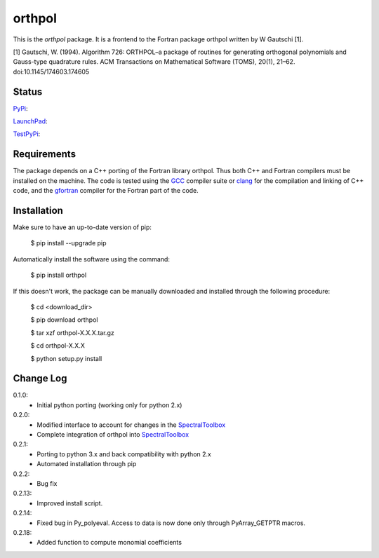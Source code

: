 ============
orthpol
============

This is the *orthpol* package. It is a frontend to the Fortran package orthpol written by W Gautschi [1].

[1] Gautschi, W. (1994). Algorithm 726: ORTHPOL–a package of routines for generating orthogonal polynomials and Gauss-type quadrature rules. ACM Transactions on Mathematical Software (TOMS), 20(1), 21–62. doi:10.1145/174603.174605

Status
======

`PyPi <https://pypi.python.org/pypi/orthpol/>`_:

.. image:: https://southpacific.no-ip.org:8080/buildStatus/icon?job=pypi-orthpol
   :target: https://southpacific.no-ip.org:8080/buildStatus/icon?job=pypi-orthpol

`LaunchPad <https://launchpad.net/pyorthpol>`_:

.. image:: https://southpacific.no-ip.org:8080/buildStatus/icon?job=orthpol
   :target: https://southpacific.no-ip.org:8080/buildStatus/icon?job=orthpol

`TestPyPi <https://testpypi.python.org/pypi/orthpol/>`_:

.. image:: https://southpacific.no-ip.org:8080/buildStatus/icon?job=testpypi-orthpol
   :target: https://southpacific.no-ip.org:8080/buildStatus/icon?job=testpypi-orthpol


Requirements
============

The package depends on a C++ porting of the Fortran library orthpol. Thus both C++ and Fortran compilers must be installed on the machine. The code is tested using the `GCC <https://gcc.gnu.org/>`_ compiler suite or `clang <http://clang.llvm.org/>`_ for the compilation and linking of C++ code, and the `gfortran <https://gcc.gnu.org/wiki/GFortran>`_ compiler for the Fortran part of the code.

Installation
============

Make sure to have an up-to-date version of pip:

    $ pip install --upgrade pip

Automatically install the software using the command:

    $ pip install orthpol

If this doesn't work, the package can be manually downloaded and installed through the following procedure:

   $ cd <download_dir>

   $ pip download orthpol

   $ tar xzf orthpol-X.X.X.tar.gz

   $ cd orthpol-X.X.X

   $ python setup.py install

Change Log
==========

0.1.0:
  * Initial python porting (working only for python 2.x)

0.2.0:
  * Modified interface to account for changes in the `SpectralToolbox <https://pypi.python.org/pypi/SpectralToolbox/>`_
  * Complete integration of orthpol into `SpectralToolbox <https://pypi.python.org/pypi/SpectralToolbox/>`_

0.2.1:
  * Porting to python 3.x and back compatibility with python 2.x
  * Automated installation through pip

0.2.2:
  * Bug fix

0.2.13:
  * Improved install script.

0.2.14:
  * Fixed bug in Py_polyeval. Access to data is now done only through PyArray_GETPTR macros.

0.2.18:
  * Added function to compute monomial coefficients
